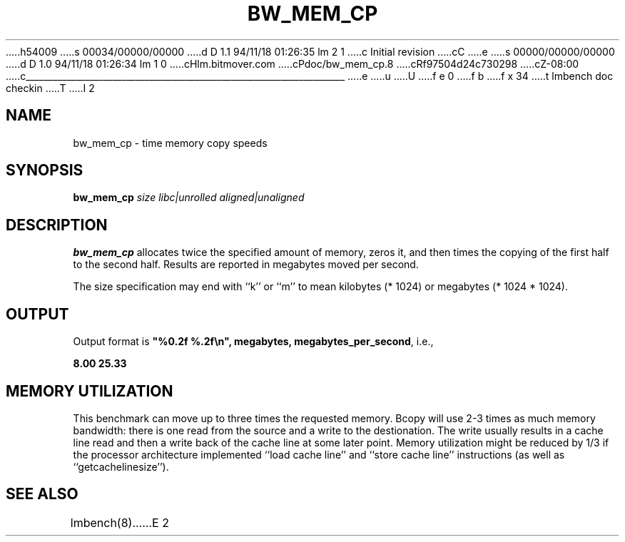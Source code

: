 h54009
s 00034/00000/00000
d D 1.1 94/11/18 01:26:35 lm 2 1
c Initial revision
cC
e
s 00000/00000/00000
d D 1.0 94/11/18 01:26:34 lm 1 0
cHlm.bitmover.com
cPdoc/bw_mem_cp.8
cRf97504d24c730298
cZ-08:00
c______________________________________________________________________
e
u
U
f e 0
f b
f x 34
t
lmbench doc checkin
T
I 2
.\" $Id$
.TH BW_MEM_CP 8 "$Date$" "(c)1994 Larry McVoy" "LMBENCH"
.SH NAME
bw_mem_cp \- time memory copy speeds
.SH SYNOPSIS
.B bw_mem_cp
.I size
.I libc|unrolled
.I aligned|unaligned
.SH DESCRIPTION
.B bw_mem_cp
allocates twice the specified amount of memory, zeros it, and then times
the copying of the first half to the second half.  Results are reported
in megabytes moved per second.
.LP
The size
specification may end with ``k'' or ``m'' to mean
kilobytes (* 1024) or megabytes (* 1024 * 1024).
.SH OUTPUT
Output format is \f(CB"%0.2f %.2f\\n", megabytes, megabytes_per_second\fP, i.e.,
.sp
.ft CB
8.00 25.33
.ft
.SH MEMORY UTILIZATION
This benchmark can move up to three times the requested memory.  
Bcopy will use 2-3 times as much memory bandwidth:
there is one read from the source and a write to the destionation.  The
write usually results in a cache line read and then a write back of
the cache line at some later point.  Memory utilization might be reduced
by 1/3 if the processor architecture implemented ``load cache line''
and ``store cache line'' instructions (as well as ``getcachelinesize'').
.SH "SEE ALSO"
lmbench(8).
E 2
